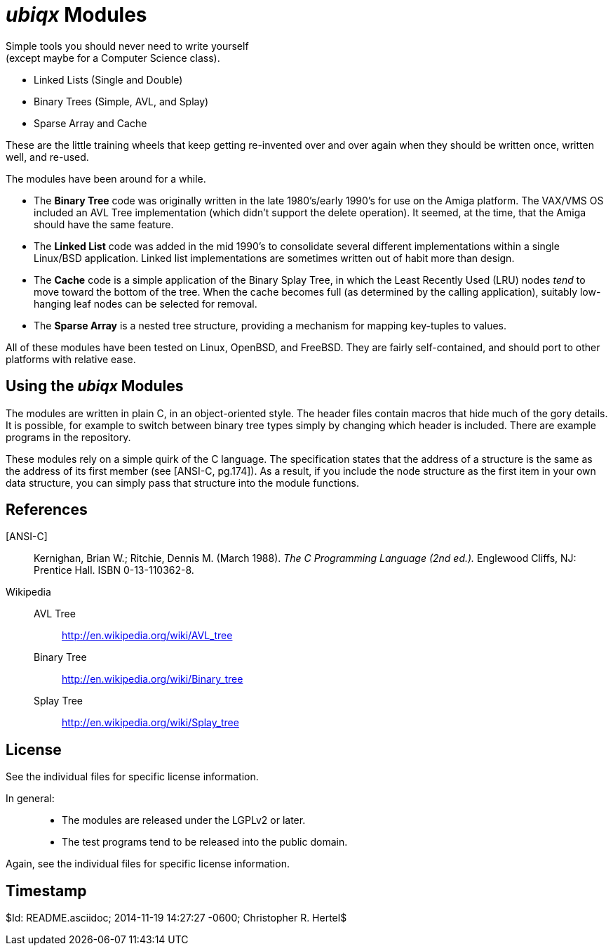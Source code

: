 _ubiqx_ Modules
===============

Simple tools you should never need to write yourself +
(except maybe for a Computer Science class).

* Linked Lists (Single and Double)
* Binary Trees (Simple, AVL, and Splay)
* Sparse Array and Cache

These are the little training wheels that keep getting re-invented over and
over again when they should be written once, written well, and re-used.

The modules have been around for a while.

* The *Binary Tree* code was originally written in the late 1980's/early
  1990's for use on the Amiga platform.  The VAX/VMS OS included an AVL Tree
  implementation (which didn't support the delete operation).  It seemed, at
  the time, that the Amiga should have the same feature.

* The *Linked List* code was added in the mid 1990's to consolidate several
  different implementations within a single Linux/BSD application.  Linked
  list implementations are sometimes written out of habit more than design.

* The *Cache* code is a simple application of the Binary Splay Tree, in
  which the Least Recently Used (LRU) nodes _tend_ to move toward the bottom
  of the tree.  When the cache becomes full (as determined by the calling
  application), suitably low-hanging leaf nodes can be selected for removal.

* The *Sparse Array* is a nested tree structure, providing a mechanism for
  mapping key-tuples to values.

All of these modules have been tested on Linux, OpenBSD, and FreeBSD.  They
are fairly self-contained, and should port to other platforms with relative
ease.

Using the _ubiqx_ Modules
-------------------------

The modules are written in plain C, in an object-oriented style. The header
files contain macros that hide much of the gory details.  It is possible, for
example to switch between binary tree types simply by changing which header
is included.  There are example programs in the repository.

These modules rely on a simple quirk of the C language.  The specification
states that the address of a structure is the same as the address of its first
member (see [ANSI-C, pg.174]).  As a result, if you include the node structure
as the first item in your own data structure, you can simply pass that
structure into the module functions.

References
----------

[ANSI-C]::
  Kernighan, Brian W.; Ritchie, Dennis M. (March 1988).  __The C Programming
  Language (2nd ed.).__  Englewood Cliffs, NJ: Prentice Hall.  ISBN
  0-13-110362-8.

Wikipedia::
  AVL Tree;;
    http://en.wikipedia.org/wiki/AVL_tree
  Binary Tree;;
    http://en.wikipedia.org/wiki/Binary_tree
  Splay Tree;;
    http://en.wikipedia.org/wiki/Splay_tree

License
-------
See the individual files for specific license information.

In general: ::
  * The modules are released under the LGPLv2 or later.
  * The test programs tend to be released into the public domain.

Again, see the individual files for specific license information.

Timestamp
---------
$Id: README.asciidoc; 2014-11-19 14:27:27 -0600; Christopher R. Hertel$
